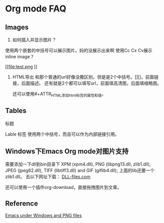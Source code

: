 #+STARTUP: inlineimages
* Org mode FAQ

** Images
   1.  如何插入并显示图片？
   使用两个嵌套的中括号可以展示图片。妈的没展示出来啊
   使用Cc Cx Cv展示inline image？
   #+CAPTION: this is caption for image
   #+NAME: [[test.jpg]]
  
  [[file:test.png
]]
    [[file:E:\Dropbox\notes\tech\devtools\psb.jpg]]

  

   2. HTML导出
      和那个普通的url好像没撒区别，但是是2个中括号。[][]，前面链接，后面描述。
      还有就是2个都可以填写url，前面填高清图，后面填缩略图。
      
      还可以使用#+ATTR_HTML添加html标签的属性和值。
      #+CAPTION: A black cat stalking a spider
      #+ATTR_HTML: :alt cat/spider image :title Action! :align right


     
** Tables
   标题
   #+CAPTION: THIS IS CAPTION
   Lable 标签
   使用两个中括号，而且可以作为内部链接引用。
   #+NAME: [[tab:basic-data]]

** Windows下Emacs Org mode对图片支持
   需要添加一下dll到bin目录下
   XPM (xpm4.dll), PNG (libpng13.dll, zlib1.dll), JPEG (jpeg62.dll), TIFF (libtiff3.dll) and GIF (giflib4.dll);
   上面的lib还要一个zlib1.dll。
   去以下网址下载：
   [[https://www.dll-files.com][DLL-files.com]]

   还可以使用一个插件org-download，直接拖拽图片到文章。

** Reference
[[http://stackoverflow.com/questions/2650041/emacs-under-windows-and-png-files][Emacs under Windows and PNG files]]
